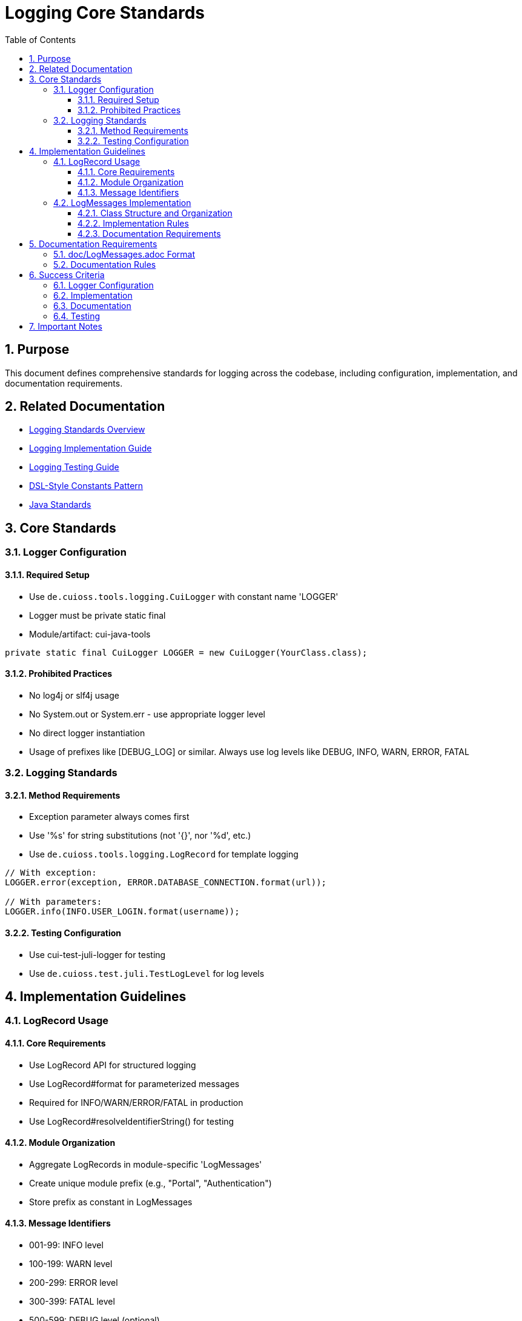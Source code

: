 = Logging Core Standards
:toc: left
:toclevels: 3
:toc-title: Table of Contents
:sectnums:
:source-highlighter: highlight.js

== Purpose

This document defines comprehensive standards for logging across the codebase, including configuration, implementation, and documentation requirements.

== Related Documentation

* xref:README.adoc[Logging Standards Overview]
* xref:implementation-guide.adoc[Logging Implementation Guide]
* xref:testing-guide.adoc[Logging Testing Guide]
* xref:../java/dsl-style-constants.adoc[DSL-Style Constants Pattern]
* xref:../java/java-code-standards.adoc[Java Standards]


== Core Standards

=== Logger Configuration

==== Required Setup

* Use `de.cuioss.tools.logging.CuiLogger` with constant name 'LOGGER'
* Logger must be private static final
* Module/artifact: cui-java-tools

[source,java]
----
private static final CuiLogger LOGGER = new CuiLogger(YourClass.class);
----

==== Prohibited Practices

* No log4j or slf4j usage
* No System.out or System.err - use appropriate logger level
* No direct logger instantiation
* Usage of prefixes like [DEBUG_LOG] or similar. Always use log levels like DEBUG, INFO, WARN, ERROR, FATAL

=== Logging Standards

==== Method Requirements

* Exception parameter always comes first
* Use '%s' for string substitutions (not '{}', nor '%d', etc.)
* Use `de.cuioss.tools.logging.LogRecord` for template logging

[source,java]
----
// With exception:
LOGGER.error(exception, ERROR.DATABASE_CONNECTION.format(url));

// With parameters:
LOGGER.info(INFO.USER_LOGIN.format(username));
----

==== Testing Configuration

* Use cui-test-juli-logger for testing
* Use `de.cuioss.test.juli.TestLogLevel` for log levels

== Implementation Guidelines

=== LogRecord Usage

==== Core Requirements

* Use LogRecord API for structured logging
* Use LogRecord#format for parameterized messages
* Required for INFO/WARN/ERROR/FATAL in production
* Use LogRecord#resolveIdentifierString() for testing

==== Module Organization

* Aggregate LogRecords in module-specific 'LogMessages'
* Create unique module prefix (e.g., "Portal", "Authentication")
* Store prefix as constant in LogMessages

==== Message Identifiers

* 001-99: INFO level
* 100-199: WARN level
* 200-299: ERROR level
* 300-399: FATAL level
* 500-599: DEBUG level (optional)
* 600-699: TRACE level (optional)

=== LogMessages Implementation

==== Class Structure and Organization

* Follow the xref:../java/dsl-style-constants.adoc[DSL-Style Constants Pattern]
* Import category level constant, NOT its members
* See xref:implementation-guide.adoc[Logging Implementation Guide] for examples

==== Implementation Rules

* Create final utility class
* Name pattern: [Module][Component]LogMessages
* Place in module's root package
* Define module-specific prefix constant

==== Documentation Requirements

* Purpose description
* Complete message format
* Parameter descriptions
* Log level specification

== Documentation Requirements

=== doc/LogMessages.adoc Format

The documentation must be maintained in `doc/LogMessages.adoc` for each module and must follow this format:

[source,asciidoc]
----
= Log Messages for [Module Name]
:toc: left
:toclevels: 2

== Overview

All messages follow the format: [Module-Prefix]-[identifier]: [message]

== INFO Level (001-099)

[cols="1,1,2,2", options="header"]
|===
|ID |Component |Message |Description
|PortalAuth-001 |AUTH |User '%s' successfully logged in |Logged when a user successfully authenticates
|PortalAuth-002 |AUTH |User '%s' logged out |Logged when a user logs out of the system
|===

== WARN Level (100-199)

[cols="1,1,2,2", options="header"]
|===
|ID |Component |Message |Description
|PortalAuth-100 |AUTH |Login failed for user '%s' |Logged when a login attempt fails
|===

== ERROR Level (200-299)

[cols="1,1,2,2", options="header"]
|===
|ID |Component |Message |Description
|PortalAuth-200 |AUTH |Authentication error occurred: %s |Logged when a system error occurs
|===
----

=== Documentation Rules

* Every LogMessages class must have a corresponding documentation file at `doc/LogMessages.adoc`
* Documentation must be updated whenever log messages are modified
* Documentation must exactly match the implementation
* Messages must be organized in separate tables by log level
* Include all metadata: identifier, component name, message template, description
* DEBUG and TRACE levels are not documented this way

== Success Criteria

=== Logger Configuration

* Only CuiLogger is used
* Logger is private static final
* No prohibited logging frameworks

=== Implementation

* All log messages use LogRecord
* Message identifiers follow level ranges
* DSL-Style pattern is followed
* Imports are correct
* No unused LogRecords - remove from code and documentation if not used

=== Documentation

* doc/LogMessages.adoc exists for each module
* All messages are documented
* Format matches specification
* IDs and messages match implementation

=== Testing

* All INFO/WARN/ERROR/FATAL messages have tests
* Tests use cui-test-juli-logger
* Assertions follow standard patterns

== Important Notes

* All rules are normative and must be applied unconditionally
* Focus changes only on logging-related code
* Documentation must be kept in sync with implementation
* When in doubt about log levels, prefer higher severity
